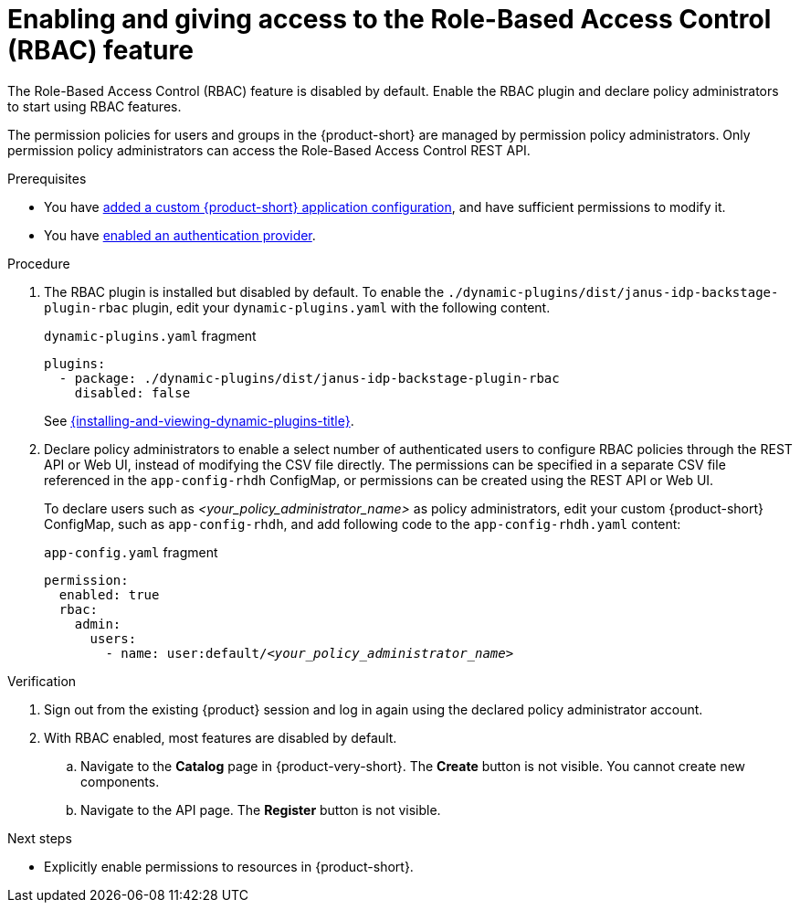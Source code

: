 [id='from the web console in a browser.]
= Enabling and giving access to the Role-Based Access Control (RBAC) feature

The Role-Based Access Control (RBAC) feature is disabled by default.
Enable the RBAC plugin and declare policy administrators to start using RBAC features.

The permission policies for users and groups in the {product-short} are managed by permission policy administrators. Only permission policy administrators can access the Role-Based Access Control REST API.

.Prerequisites
* You have link:{linkadminguide}#assembly-add-custom-app-file-openshift_admin-rhdh[added a custom {product-short} application configuration], and have sufficient permissions to modify it.
* You have link:{authentication-book-title}[enabled an authentication provider].

.Procedure
. The RBAC plugin is installed but disabled by default.
To enable the  `./dynamic-plugins/dist/janus-idp-backstage-plugin-rbac` plugin, edit your `dynamic-plugins.yaml` with the following content.
+
.`dynamic-plugins.yaml` fragment
[source,yaml]
----
plugins:
  - package: ./dynamic-plugins/dist/janus-idp-backstage-plugin-rbac
    disabled: false
----
+
See link:{installing-and-viewing-dynamic-plugins-url}[{installing-and-viewing-dynamic-plugins-title}].

. Declare policy administrators to enable a select number of authenticated users to configure RBAC policies through the REST API or Web UI, instead of modifying the CSV file directly.
The permissions can be specified in a separate CSV file referenced in the `app-config-rhdh` ConfigMap, or permissions can be created using the REST API or Web UI.
+
To declare users such as _<your_policy_administrator_name>_ as policy administrators, edit your custom {product-short} ConfigMap, such as `app-config-rhdh`, and add following code to the `app-config-rhdh.yaml` content:
+
.`app-config.yaml` fragment
[source,yaml,subs=+quotes]
----
permission:
  enabled: true
  rbac:
    admin:
      users:
        - name: user:default/__<your_policy_administrator_name>__
----

.Verification
. Sign out from the existing {product} session and log in again using the declared policy administrator account.
. With RBAC enabled, most features are disabled by default.
.. Navigate to the *Catalog* page in {product-very-short}.
The *Create* button is not visible.
You cannot create new components.
.. Navigate to the API page.
The *Register* button is not visible.

.Next steps
* Explicitly enable permissions to resources in {product-short}.
